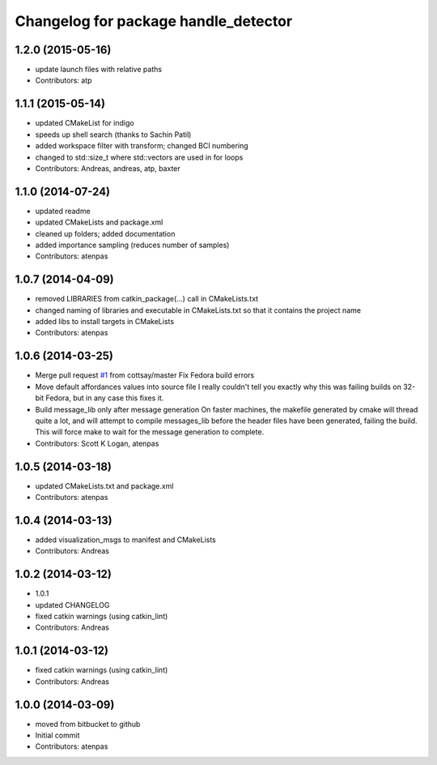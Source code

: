 ^^^^^^^^^^^^^^^^^^^^^^^^^^^^^^^^^^^^^
Changelog for package handle_detector
^^^^^^^^^^^^^^^^^^^^^^^^^^^^^^^^^^^^^

1.2.0 (2015-05-16)
------------------
* update launch files with relative paths
* Contributors: atp

1.1.1 (2015-05-14)
------------------
* updated CMakeList for indigo
* speeds up shell search (thanks to Sachin Patil)
* added workspace filter with transform; changed BCI numbering
* changed to std::size_t where std::vectors are used in for loops
* Contributors: Andreas, andreas, atp, baxter

1.1.0 (2014-07-24)
------------------
* updated readme
* updated CMakeLists and package.xml
* cleaned up folders; added documentation
* added importance sampling (reduces number of samples)
* Contributors: atenpas

1.0.7 (2014-04-09)
------------------
* removed LIBRARIES from catkin_package(...) call in CMakeLists.txt
* changed naming of libraries and executable in CMakeLists.txt so that it contains the project name
* added libs to install targets in CMakeLists
* Contributors: atenpas

1.0.6 (2014-03-25)
------------------
* Merge pull request `#1 <https://github.com/atenpas/handle_detector/issues/1>`_ from cottsay/master
  Fix Fedora build errors
* Move default affordances values into source file
  I really couldn't tell you exactly why this was failing builds on 32-bit Fedora, but in any case this fixes it.
* Build message_lib only after message generation
  On faster machines, the makefile generated by cmake will thread quite a lot, and will attempt to compile messages_lib before the header files have been generated, failing the build.
  This will force make to wait for the message generation to complete.
* Contributors: Scott K Logan, atenpas

1.0.5 (2014-03-18)
------------------
* updated CMakeLists.txt and package.xml
* Contributors: atenpas

1.0.4 (2014-03-13)
------------------
* added visualization_msgs to manifest and CMakeLists
* Contributors: Andreas

1.0.2 (2014-03-12)
------------------
* 1.0.1
* updated CHANGELOG
* fixed catkin warnings (using catkin_lint)
* Contributors: Andreas

1.0.1 (2014-03-12)
------------------
* fixed catkin warnings (using catkin_lint)
* Contributors: Andreas

1.0.0 (2014-03-09)
------------------
* moved from bitbucket to github
* Initial commit
* Contributors: atenpas
